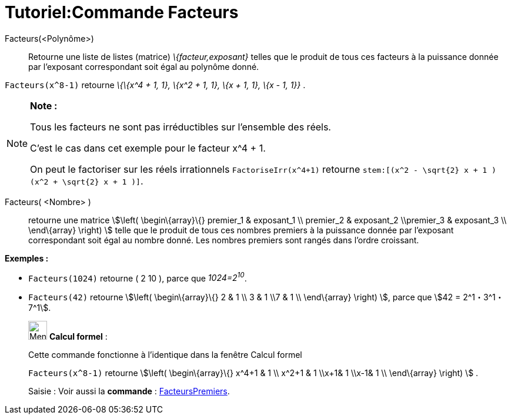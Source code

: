 = Tutoriel:Commande Facteurs
ifdef::env-github[:imagesdir: /fr/modules/ROOT/assets/images]

Facteurs(<Polynôme>)::
  Retourne une liste de listes (matrice) _\{facteur,exposant}_ telles que le produit de tous ces facteurs à la puissance
  donnée par l'exposant correspondant soit égal au polynôme donné.

[EXAMPLE]
====

`++Facteurs(x^8-1)++` retourne _\{\{x^4 + 1, 1}, \{x^2 + 1, 1}, \{x + 1, 1}, \{x - 1, 1}}_ .

====

[NOTE]
====

*Note :*

Tous les facteurs ne sont pas irréductibles sur l'ensemble des réels.

C'est le cas dans cet exemple pour le facteur x^4 + 1.

On peut le factoriser sur les réels irrationnels `++FactoriseIrr(x^4+1)++` retourne
`++ stem:[(x^2 - \sqrt{2} x + 1 ) (x^2 + \sqrt{2} x + 1 )]++`.

====

Facteurs( <Nombre> )::
  retourne une matrice stem:[\left( \begin\{array}\{} premier_1 & exposant_1 \\ premier_2 & exposant_2 \\premier_3 &
  exposant_3 \\ \end\{array} \right) ] telle que le produit de tous ces nombres premiers à la puissance donnée par
  l'exposant correspondant soit égal au nombre donné. Les nombres premiers sont rangés dans l'ordre croissant.

[EXAMPLE]
====

*Exemples :*

* `++Facteurs(1024)++` retourne ( 2 10 ), parce que _1024=2^10^_.
* `++Facteurs(42)++` retourne stem:[\left( \begin\{array}\{} 2 & 1 \\ 3 & 1 \\7 & 1 \\ \end\{array} \right) ], parce que
stem:[42 = 2^1・3^1・7^1].

====

____________________________________________________________

image:32px-Menu_view_cas.svg.png[Menu view cas.svg,width=32,height=32] *Calcul formel* :

Cette commande fonctionne à l'identique dans la fenêtre Calcul formel

[EXAMPLE]
====

`++Facteurs(x^8-1)++` retourne stem:[\left( \begin\{array}\{} x^4+1 & 1 \\ x^2+1 & 1 \\x+1& 1 \\x-1& 1 \\
\end\{array} \right) ] .

====

[.kcode]#Saisie :# Voir aussi la *commande* : xref:/commands/FacteursPremiers.adoc[FacteursPremiers].
